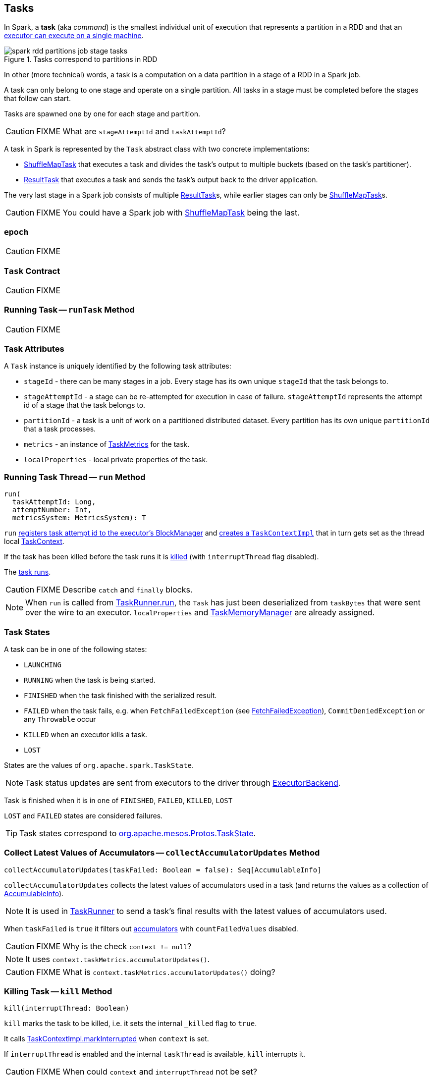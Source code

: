 == [[Task]] Tasks

In Spark, a *task* (aka _command_) is the smallest individual unit of execution that represents a partition in a RDD and that an link:spark-executor.adoc#launchTask[executor can execute on a single machine].

.Tasks correspond to partitions in RDD
image::images/spark-rdd-partitions-job-stage-tasks.png[align="center"]

In other (more technical) words, a task is a computation on a data partition in a stage of a RDD in a Spark job.

A task can only belong to one stage and operate on a single partition. All tasks in a stage must be completed before the stages that follow can start.

Tasks are spawned one by one for each stage and partition.

CAUTION: FIXME What are `stageAttemptId` and `taskAttemptId`?

A task in Spark is represented by the `Task` abstract class with two concrete implementations:

* link:spark-taskscheduler-ShuffleMapTask.adoc[ShuffleMapTask] that executes a task and divides the task's output to multiple buckets (based on the task's partitioner).
* link:spark-taskscheduler-ResultTask.adoc[ResultTask] that executes a task and sends the task's output back to the driver application.

The very last stage in a Spark job consists of multiple link:spark-taskscheduler-ResultTask.adoc[ResultTask]s, while earlier stages can only be link:spark-taskscheduler-ShuffleMapTask.adoc[ShuffleMapTask]s.

CAUTION: FIXME You could have a Spark job with link:spark-taskscheduler-ShuffleMapTask.adoc[ShuffleMapTask] being the last.

=== [[epoch]] `epoch`

CAUTION: FIXME

=== [[contract]] `Task` Contract

CAUTION: FIXME

=== [[runTask]] Running Task -- `runTask` Method

CAUTION: FIXME

=== [[attributes]] Task Attributes

A `Task` instance is uniquely identified by the following task attributes:

* `stageId` - there can be many stages in a job. Every stage has its own unique `stageId` that the task belongs to.

* `stageAttemptId` - a stage can be re-attempted for execution in case of failure. `stageAttemptId` represents the attempt id of a stage that the task belongs to.

* `partitionId` - a task is a unit of work on a partitioned distributed dataset. Every partition has its own unique `partitionId` that a task processes.

* `metrics` - an instance of link:spark-taskscheduler-taskmetrics.adoc[TaskMetrics] for the task.

* `localProperties` - local private properties of the task.

=== [[run]][[execution]] Running Task Thread -- `run` Method

[source, scala]
----
run(
  taskAttemptId: Long,
  attemptNumber: Int,
  metricsSystem: MetricsSystem): T
----

`run` link:spark-blockmanager.adoc#registerTask[registers task attempt id to the executor's BlockManager] and link:spark-taskscheduler-taskcontext.adoc#creating-instance[creates a `TaskContextImpl`] that in turn gets set as the thread local link:spark-taskscheduler-taskcontext.adoc[TaskContext].

If the task has been killed before the task runs it is <<kill, killed>> (with `interruptThread` flag disabled).

The <<runTask, task runs>>.

CAUTION: FIXME Describe `catch` and `finally` blocks.

NOTE: When `run` is called from link:spark-executor-taskrunner.adoc#run[TaskRunner.run], the `Task` has just been deserialized from `taskBytes` that were sent over the wire to an executor. `localProperties` and link:spark-taskscheduler-taskmemorymanager.adoc[TaskMemoryManager] are already assigned.

=== [[states]] Task States

A task can be in one of the following states:

* `LAUNCHING`
* `RUNNING` when the task is being started.
* `FINISHED` when the task finished with the serialized result.
* `FAILED` when the task fails, e.g. when `FetchFailedException` (see link:spark-executor.adoc#FetchFailedException[FetchFailedException]), `CommitDeniedException` or any `Throwable` occur
* `KILLED` when an executor kills a task.
* `LOST`

States are the values of `org.apache.spark.TaskState`.

NOTE: Task status updates are sent from executors to the driver through link:spark-executor-backends.adoc[ExecutorBackend].

Task is finished when it is in one of `FINISHED`, `FAILED`, `KILLED`, `LOST`

`LOST` and `FAILED` states are considered failures.

TIP: Task states correspond to https://github.com/apache/mesos/blob/master/include/mesos/mesos.proto[org.apache.mesos.Protos.TaskState].

=== [[collectAccumulatorUpdates]] Collect Latest Values of Accumulators -- `collectAccumulatorUpdates` Method

[source, scala]
----
collectAccumulatorUpdates(taskFailed: Boolean = false): Seq[AccumulableInfo]
----

`collectAccumulatorUpdates` collects the latest values of accumulators used in a task (and returns the values as a collection of link:spark-accumulators.adoc#AccumulableInfo[AccumulableInfo]).

NOTE: It is used in link:spark-executor-taskrunner.adoc[TaskRunner] to send a task's final results with the latest values of accumulators used.

When `taskFailed` is `true` it filters out link:spark-accumulators.adoc[accumulators] with `countFailedValues` disabled.

CAUTION: FIXME Why is the check `context != null`?

NOTE: It uses `context.taskMetrics.accumulatorUpdates()`.

CAUTION: FIXME What is `context.taskMetrics.accumulatorUpdates()` doing?

=== [[kill]] Killing Task -- `kill` Method

[source, scala]
----
kill(interruptThread: Boolean)
----

`kill` marks the task to be killed, i.e. it sets the internal `_killed` flag to `true`.

It calls link:spark-taskscheduler-taskcontext.adoc#markInterrupted[TaskContextImpl.markInterrupted] when `context` is set.

If `interruptThread` is enabled and the internal `taskThread` is available, `kill` interrupts it.

CAUTION: FIXME When could `context` and `interruptThread` not be set?

=== [[taskMemoryManager]] `taskMemoryManager` attribute

`taskMemoryManager` is the link:spark-taskscheduler-taskmemorymanager.adoc[TaskMemoryManager] that manages the memory allocated by the task.
